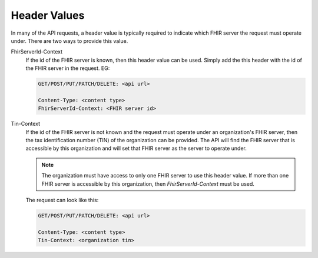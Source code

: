 Header Values
=============

In many of the API requests, a header value is typically required to indicate which FHIR server the
request must operate under. There are two ways to provide this value.

FhirServerId-Context
   If the id of the FHIR server is known, then this header value can be used. Simply add the this header
   with the id of the FHIR server in the request. EG:

   .. code-block:: console

      GET/POST/PUT/PATCH/DELETE: <api url>

      Content-Type: <content type>
      FhirServerId-Context: <FHIR server id>

Tin-Context
   If the id of the FHIR server is not known and the request must operate under an organization's FHIR
   server, then the tax identification number (TIN) of the organization can be provided. The API will
   find the FHIR server that is accessible by this organization and will set that FHIR server as the
   server to operate under.

   .. note::

      The organization must have access to only one FHIR server to use this header value. If more than
      one FHIR server is accessible by this organization, then `FhirServerId-Context` must be used.

   The request can look like this:

   .. code-block:: console

      GET/POST/PUT/PATCH/DELETE: <api url>

      Content-Type: <content type>
      Tin-Context: <organization tin>